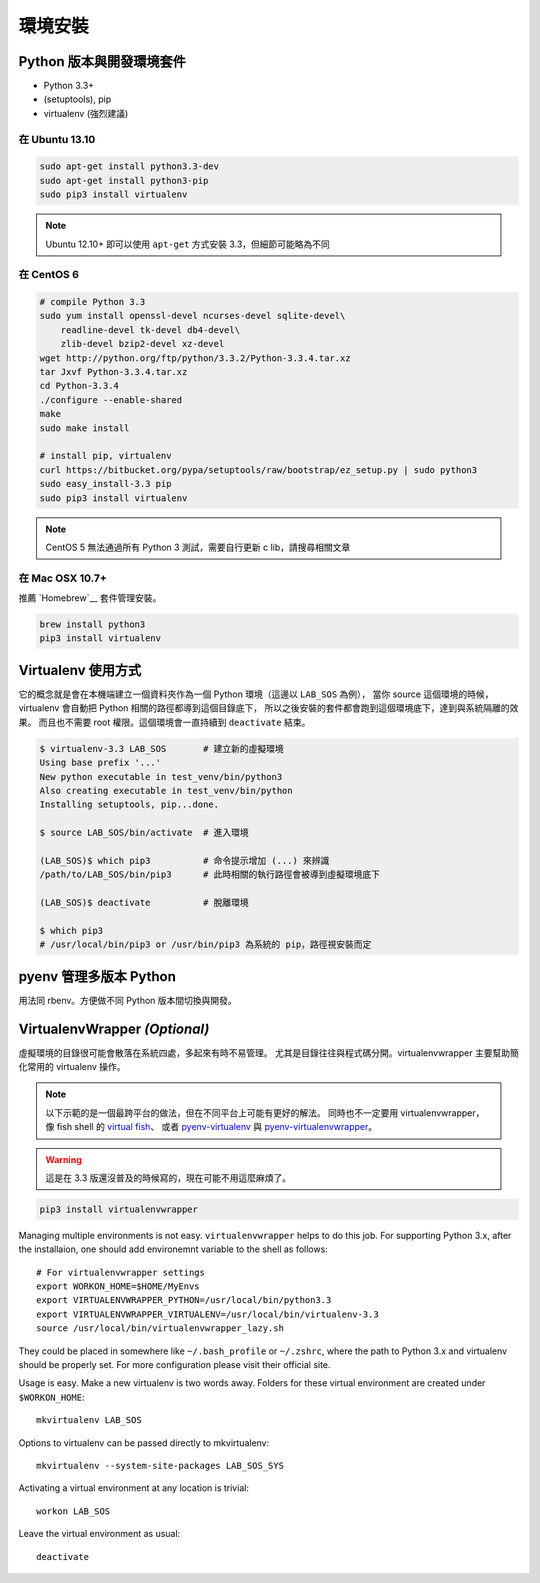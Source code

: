 ********
環境安裝
********

Python 版本與開發環境套件
=========================

- Python 3.3+
- (setuptools), pip
- virtualenv (強烈建議)


在 Ubuntu 13.10
---------------

.. code-block:: bash

    sudo apt-get install python3.3-dev
    sudo apt-get install python3-pip
    sudo pip3 install virtualenv

.. note:: Ubuntu 12.10+ 即可以使用 ``apt-get`` 方式安裝 3.3，但細節可能略為不同


在 CentOS 6
-----------

.. code-block:: bash

    # compile Python 3.3
    sudo yum install openssl-devel ncurses-devel sqlite-devel\
        readline-devel tk-devel db4-devel\
        zlib-devel bzip2-devel xz-devel
    wget http://python.org/ftp/python/3.3.2/Python-3.3.4.tar.xz
    tar Jxvf Python-3.3.4.tar.xz
    cd Python-3.3.4
    ./configure --enable-shared
    make
    sudo make install

    # install pip, virtualenv
    curl https://bitbucket.org/pypa/setuptools/raw/bootstrap/ez_setup.py | sudo python3
    sudo easy_install-3.3 pip
    sudo pip3 install virtualenv

.. note:: CentOS 5 無法通過所有 Python 3 測試，需要自行更新 c lib，請搜尋相關文章


在 Mac OSX 10.7+
----------------

推薦 `Homebrew`__ 套件管理安裝。

__ http://brew.sh/


.. code-block:: bash

    brew install python3
    pip3 install virtualenv


Virtualenv 使用方式
===================

它的概念就是會在本機端建立一個資料夾作為一個 Python 環境（這邊以 ``LAB_SOS`` 為例），
當你 source 這個環境的時候，virtualenv 會自動把 Python 相關的路徑都導到這個目錄底下，
所以之後安裝的套件都會跑到這個環境底下，達到與系統隔離的效果。
而且也不需要 root 權限。這個環境會一直持續到 ``deactivate`` 結束。

.. code-block:: bash

    $ virtualenv-3.3 LAB_SOS       # 建立新的虛擬環境
    Using base prefix '...'
    New python executable in test_venv/bin/python3
    Also creating executable in test_venv/bin/python
    Installing setuptools, pip...done.

    $ source LAB_SOS/bin/activate  # 進入環境

    (LAB_SOS)$ which pip3          # 命令提示增加 (...) 來辨識　
    /path/to/LAB_SOS/bin/pip3      # 此時相關的執行路徑會被導到虛擬環境底下

    (LAB_SOS)$ deactivate          # 脫離環境

    $ which pip3
    # /usr/local/bin/pip3 or /usr/bin/pip3 為系統的 pip，路徑視安裝而定


pyenv 管理多版本 Python
=======================

用法同 rbenv。方便做不同 Python 版本間切換與開發。

.. seealso:: 小弟在 Python\@ptt1 的文章 `pyenv + Py3.4 + numpy 在 OSX 10.9`__

__ http://www.ptt.cc/bbs/Python/M.1390807436.A.7F7.html

VirtualenvWrapper *(Optional)*
==============================

虛擬環境的目錄很可能會散落在系統四處，多起來有時不易管理。
尤其是目錄往往與程式碼分開。virtualenvwrapper 主要幫助簡化常用的 virtualenv 操作。

.. note:: 以下示範的是一個最跨平台的做法，但在不同平台上可能有更好的解法。
          同時也不一定要用 virtualenvwrapper，像 fish shell 的 `virtual fish`_、
          或者 `pyenv-virtualenv`_ 與 `pyenv-virtualenvwrapper`_。

.. _`virtual fish`: https://github.com/adambrenecki/virtualfish
.. _`pyenv-virtualenv`: https://github.com/yyuu/pyenv-virtualenv
.. _`pyenv-virtualenvwrapper`: https://github.com/yyuu/pyenv-virtualenvwrapper


.. warning:: 這是在 3.3 版還沒普及的時候寫的，現在可能不用這麼麻煩了。

.. code-block:: bash

    pip3 install virtualenvwrapper

Managing multiple environments is not easy. ``virtualenvwrapper`` helps to do this job.
For supporting Python 3.x, after the installaion, one should add environemnt variable to the shell as follows::

    # For virtualenvwrapper settings
    export WORKON_HOME=$HOME/MyEnvs
    export VIRTUALENVWRAPPER_PYTHON=/usr/local/bin/python3.3
    export VIRTUALENVWRAPPER_VIRTUALENV=/usr/local/bin/virtualenv-3.3
    source /usr/local/bin/virtualenvwrapper_lazy.sh

They could be placed in somewhere like ``~/.bash_profile`` or ``~/.zshrc``,
where the path to Python 3.x and virtualenv should be properly set.
For more configuration please visit their official site.

Usage is easy. Make a new virtualenv is two words away.
Folders for these virtual environment are created under  ``$WORKON_HOME``::

    mkvirtualenv LAB_SOS

Options to virtualenv can be passed directly to mkvirtualenv::

    mkvirtualenv --system-site-packages LAB_SOS_SYS

Activating a virtual environment at any location is trivial::

    workon LAB_SOS

Leave the virtual environment as usual::

    deactivate
